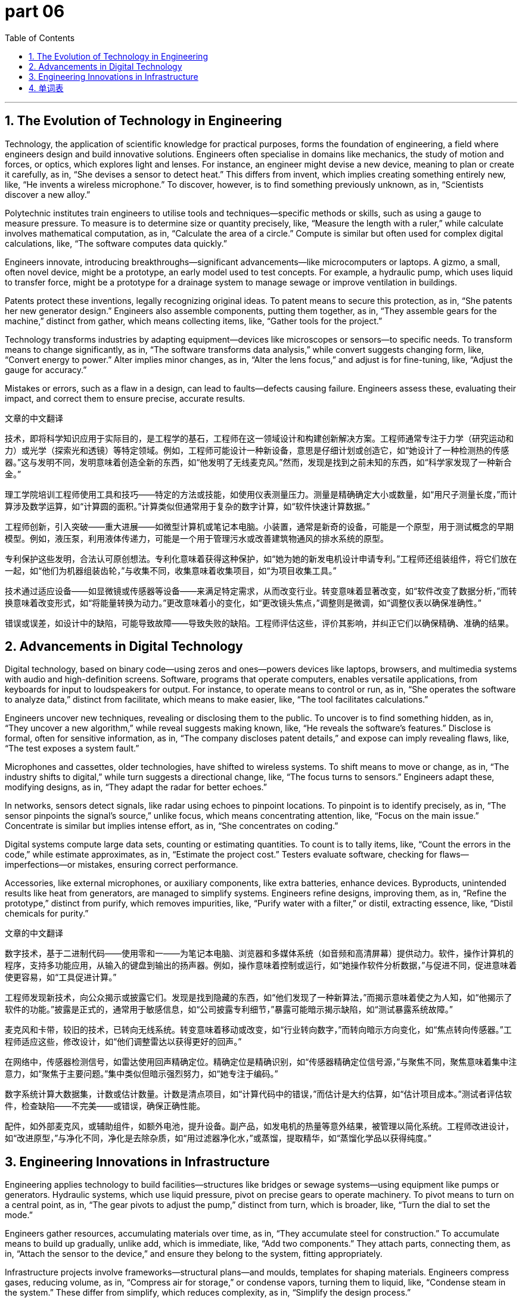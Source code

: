 = part 06
:toc: left
:toclevels: 3
:sectnums:
:stylesheet: myAdocCss.css

'''



== The Evolution of Technology in Engineering

Technology, the application of scientific knowledge for practical purposes, forms the foundation of engineering, a field where engineers design and build innovative solutions. Engineers often specialise in domains like mechanics, the study of motion and forces, or optics, which explores light and lenses. For instance, an engineer might devise a new device, meaning to plan or create it carefully, as in, “She devises a sensor to detect heat.” This differs from invent, which implies creating something entirely new, like, “He invents a wireless microphone.” To discover, however, is to find something previously unknown, as in, “Scientists discover a new alloy.”

Polytechnic institutes train engineers to utilise tools and techniques—specific methods or skills, such as using a gauge to measure pressure. To measure is to determine size or quantity precisely, like, “Measure the length with a ruler,” while calculate involves mathematical computation, as in, “Calculate the area of a circle.” Compute is similar but often used for complex digital calculations, like, “The software computes data quickly.”

Engineers innovate, introducing breakthroughs—significant advancements—like microcomputers or laptops. A gizmo, a small, often novel device, might be a prototype, an early model used to test concepts. For example, a hydraulic pump, which uses liquid to transfer force, might be a prototype for a drainage system to manage sewage or improve ventilation in buildings.

Patents protect these inventions, legally recognizing original ideas. To patent means to secure this protection, as in, “She patents her new generator design.” Engineers also assemble components, putting them together, as in, “They assemble gears for the machine,” distinct from gather, which means collecting items, like, “Gather tools for the project.”

Technology transforms industries by adapting equipment—devices like microscopes or sensors—to specific needs. To transform means to change significantly, as in, “The software transforms data analysis,” while convert suggests changing form, like, “Convert energy to power.” Alter implies minor changes, as in, “Alter the lens focus,” and adjust is for fine-tuning, like, “Adjust the gauge for accuracy.”

Mistakes or errors, such as a flaw in a design, can lead to faults—defects causing failure. Engineers assess these, evaluating their impact, and correct them to ensure precise, accurate results.

文章的中文翻译

技术，即将科学知识应用于实际目的，是工程学的基石，工程师在这一领域设计和构建创新解决方案。工程师通常专注于力学（研究运动和力）或光学（探索光和透镜）等特定领域。例如，工程师可能设计一种新设备，意思是仔细计划或创造它，如“她设计了一种检测热的传感器。”这与发明不同，发明意味着创造全新的东西，如“他发明了无线麦克风。”然而，发现是找到之前未知的东西，如“科学家发现了一种新合金。”

理工学院培训工程师使用工具和技巧——特定的方法或技能，如使用仪表测量压力。测量是精确确定大小或数量，如“用尺子测量长度，”而计算涉及数学运算，如“计算圆的面积。”计算类似但通常用于复杂的数字计算，如“软件快速计算数据。”

工程师创新，引入突破——重大进展——如微型计算机或笔记本电脑。小装置，通常是新奇的设备，可能是一个原型，用于测试概念的早期模型。例如，液压泵，利用液体传递力，可能是一个用于管理污水或改善建筑物通风的排水系统的原型。

专利保护这些发明，合法认可原创想法。专利化意味着获得这种保护，如“她为她的新发电机设计申请专利。”工程师还组装组件，将它们放在一起，如“他们为机器组装齿轮，”与收集不同，收集意味着收集项目，如“为项目收集工具。”

技术通过适应设备——如显微镜或传感器等设备——来满足特定需求，从而改变行业。转变意味着显著改变，如“软件改变了数据分析，”而转换意味着改变形式，如“将能量转换为动力。”更改意味着小的变化，如“更改镜头焦点，”调整则是微调，如“调整仪表以确保准确性。”

错误或误差，如设计中的缺陷，可能导致故障——导致失败的缺陷。工程师评估这些，评价其影响，并纠正它们以确保精确、准确的结果。



== Advancements in Digital Technology

Digital technology, based on binary code—using zeros and ones—powers devices like laptops, browsers, and multimedia systems with audio and high-definition screens. Software, programs that operate computers, enables versatile applications, from keyboards for input to loudspeakers for output. For instance, to operate means to control or run, as in, “She operates the software to analyze data,” distinct from facilitate, which means to make easier, like, “The tool facilitates calculations.”

Engineers uncover new techniques, revealing or disclosing them to the public. To uncover is to find something hidden, as in, “They uncover a new algorithm,” while reveal suggests making known, like, “He reveals the software’s features.” Disclose is formal, often for sensitive information, as in, “The company discloses patent details,” and expose can imply revealing flaws, like, “The test exposes a system fault.”

Microphones and cassettes, older technologies, have shifted to wireless systems. To shift means to move or change, as in, “The industry shifts to digital,” while turn suggests a directional change, like, “The focus turns to sensors.” Engineers adapt these, modifying designs, as in, “They adapt the radar for better echoes.”

In networks, sensors detect signals, like radar using echoes to pinpoint locations. To pinpoint is to identify precisely, as in, “The sensor pinpoints the signal’s source,” unlike focus, which means concentrating attention, like, “Focus on the main issue.” Concentrate is similar but implies intense effort, as in, “She concentrates on coding.”

Digital systems compute large data sets, counting or estimating quantities. To count is to tally items, like, “Count the errors in the code,” while estimate approximates, as in, “Estimate the project cost.” Testers evaluate software, checking for flaws—imperfections—or mistakes, ensuring correct performance.

Accessories, like external microphones, or auxiliary components, like extra batteries, enhance devices. Byproducts, unintended results like heat from generators, are managed to simplify systems. Engineers refine designs, improving them, as in, “Refine the prototype,” distinct from purify, which removes impurities, like, “Purify water with a filter,” or distil, extracting essence, like, “Distil chemicals for purity.”

文章的中文翻译

数字技术，基于二进制代码——使用零和一——为笔记本电脑、浏览器和多媒体系统（如音频和高清屏幕）提供动力。软件，操作计算机的程序，支持多功能应用，从输入的键盘到输出的扬声器。例如，操作意味着控制或运行，如“她操作软件分析数据，”与促进不同，促进意味着使更容易，如“工具促进计算。”

工程师发现新技术，向公众揭示或披露它们。发现是找到隐藏的东西，如“他们发现了一种新算法，”而揭示意味着使之为人知，如“他揭示了软件的功能。”披露是正式的，通常用于敏感信息，如“公司披露专利细节，”暴露可能暗示揭示缺陷，如“测试暴露系统故障。”

麦克风和卡带，较旧的技术，已转向无线系统。转变意味着移动或改变，如“行业转向数字，”而转向暗示方向变化，如“焦点转向传感器。”工程师适应这些，修改设计，如“他们调整雷达以获得更好的回声。”

在网络中，传感器检测信号，如雷达使用回声精确定位。精确定位是精确识别，如“传感器精确定位信号源，”与聚焦不同，聚焦意味着集中注意力，如“聚焦于主要问题。”集中类似但暗示强烈努力，如“她专注于编码。”

数字系统计算大数据集，计数或估计数量。计数是清点项目，如“计算代码中的错误，”而估计是大约估算，如“估计项目成本。”测试者评估软件，检查缺陷——不完美——或错误，确保正确性能。

配件，如外部麦克风，或辅助组件，如额外电池，提升设备。副产品，如发电机的热量等意外结果，被管理以简化系统。工程师改进设计，如“改进原型，”与净化不同，净化是去除杂质，如“用过滤器净化水，”或蒸馏，提取精华，如“蒸馏化学品以获得纯度。”



== Engineering Innovations in Infrastructure

Engineering applies technology to build facilities—structures like bridges or sewage systems—using equipment like pumps or generators. Hydraulic systems, which use liquid pressure, pivot on precise gears to operate machinery. To pivot means to turn on a central point, as in, “The gear pivots to adjust the pump,” distinct from turn, which is broader, like, “Turn the dial to set the mode.”

Engineers gather resources, accumulating materials over time, as in, “They accumulate steel for construction.” To accumulate means to build up gradually, unlike add, which is immediate, like, “Add two components.” They attach parts, connecting them, as in, “Attach the sensor to the device,” and ensure they belong to the system, fitting appropriately.

Infrastructure projects involve frameworks—structural plans—and moulds, templates for shaping materials. Engineers compress gases, reducing volume, as in, “Compress air for storage,” or condense vapors, turning them to liquid, like, “Condense steam in the system.” These differ from simplify, which reduces complexity, as in, “Simplify the design process.”

Instruments like gauges assess pressure, ensuring accurate measurements. To assess is to evaluate carefully, like, “Assess the bridge’s strength,” while evaluate is broader, as in, “Evaluate the project’s success.” Errors, like a wrong calculation, or stumbles—mistakes in execution—require correction to avoid contingencies, unexpected issues arising from circumstances.

Science fiction inspires engineers, imagining fantasy devices like advanced radars or microscopes with high-definition lenses. These visions drive breakthroughs, like wireless networks or multimedia platforms, transforming infrastructure.

Ventilation systems filter air, purifying it, while drainage manages sewage. Each phase of a project, a distinct stage, requires precise techniques to advance technology, ensuring versatile, error-free solutions.

文章的中文翻译

工程学应用技术建造设施——如桥梁或污水处理系统等结构——使用泵或发电机等设备。液压系统，利用液体压力，依靠精确的齿轮旋转来操作机械。旋转意味着在中心点上转动，如“齿轮旋转以调整泵，”与转向不同，转向更广泛，如“转动拨盘设置模式。”

工程师收集资源，逐渐积累材料，如“他们为建筑积累钢材。”积累意味着逐渐增加，与立即添加不同，如“添加两个组件。”他们连接部件，如“将传感器连接到设备，”并确保它们属于系统，适当适合。

基础设施项目涉及框架——结构计划——和模具，用于成型材料的模板。工程师压缩气体，减少体积，如“压缩空气以存储，”或凝聚蒸汽，将其变为液体，如“系统中凝聚蒸汽。”这些与简化不同，简化是减少复杂性，如“简化设计过程。”

仪表如压力表评估压力，确保准确测量。评估是仔细评价，如“评估桥梁的强度，”而评价更广泛，如“评价项目的成功。”错误，如错误的计算，或失误——执行中的错误——需要纠正以避免意外问题，即因情况引起的突发问题。

科幻小说激励工程师，想象先进雷达或高清晰度镜头的显微镜等奇幻设备。这些愿景推动突破，如无线网络或多媒体平台，改变基础设施。

通风系统过滤空气，净化它，而排水系统管理污水。项目的每个阶段，一个独特的阶段，需要精确的技术来推进技术，确保多功能、无错误的解决方案。
'''

== 单词表

technology
technique
polytechnic
engineer
mechanic
advance
innovate
breakthrough
gizmo
patent
devise
invent
discover
disclose
reveal
uncover
expose
domain
field
realm
foundation
specialise
absorb
concentrate
focus
utilise
usage
tester
apply
device
appliance
facility
equipment
instrument
tool
gauge
measure
calculate
compute
count
estimate
assess
evaluate
accessory
byproduct
auxiliary
versatile
add
accumulate
assemble
gather
attach
belong
optics
microscope
lens
radar
echo
sensor
multimedia
network
browser
dial
microcomputer
laptop
software
keyboard
screen
loudspeaker
microphone
cassette
tape
binary
digital
wireless
high-definition
audio
vision
fantasy
science fiction
pump
generator
gear
pivot
hydraulic
drainage
sewage
ventilation
compress
condense
refine
simplify
purify
filter
distil
mode
mould
prototype
framework
aspect
phase
operate
facilitate
transform
convert
alter
shift
turn
adapt
adjust
pinpoint
accurate
precise
correct
error
mistake
flaw
wrong
fault
stumble
contingency
circumstance

